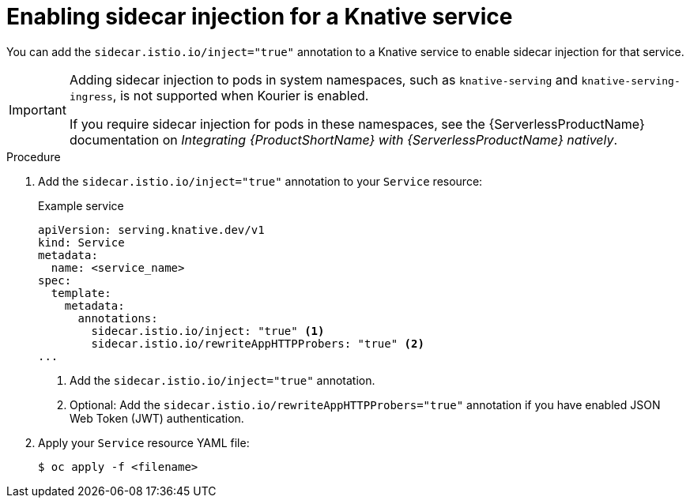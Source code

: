 [id="serverless-ossm-enable-sidecar-injection-with-kourier_{context}"]
= Enabling sidecar injection for a Knative service

[role="_abstract"]
You can add the `sidecar.istio.io/inject="true"` annotation to a Knative service to enable sidecar injection for that service.

[IMPORTANT]
====
Adding sidecar injection to pods in system namespaces, such as `knative-serving` and `knative-serving-ingress`, is not supported when Kourier is enabled.

If you require sidecar injection for pods in these namespaces, see the {ServerlessProductName} documentation on _Integrating {ProductShortName} with {ServerlessProductName} natively_.
====
// Add an xref here once it's enabled for modules

.Procedure

. Add the `sidecar.istio.io/inject="true"` annotation to your `Service` resource:
+
.Example service
[source,yaml]
----
apiVersion: serving.knative.dev/v1
kind: Service
metadata:
  name: <service_name>
spec:
  template:
    metadata:
      annotations:
        sidecar.istio.io/inject: "true" <1>
        sidecar.istio.io/rewriteAppHTTPProbers: "true" <2>
...
----
<1> Add the `sidecar.istio.io/inject="true"` annotation.
<2> Optional: Add the `sidecar.istio.io/rewriteAppHTTPProbers="true"` annotation if you have enabled JSON Web Token (JWT) authentication.
. Apply your `Service` resource YAML file:
+
[source,terminal]
----
$ oc apply -f <filename>
----
